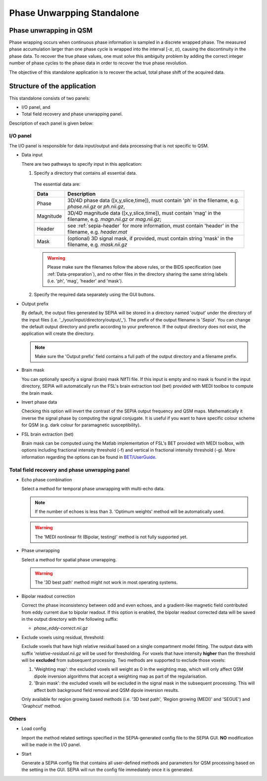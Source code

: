 .. _gui-Phase-unwrapping-standalone:
.. _Phase-unwrapping-standalone:
.. role::  raw-html(raw)
    :format: html

Phase Unwarpping Standalone
===========================

Phase unwrapping in QSM
-----------------------

Phase wrapping occurs when continuous phase information is sampled in a discrete wrapped phase. The measured phase accumulation larger than one phase cycle is wrapped into the interval [-:math:`\pi`, :math:`\pi`), causing the discontinuity in the phase data. To recover the true phase values, one must solve this ambiguity problem by adding the correct integer number of phase cycles to the phase data in order to recover the true phase revolution. 

The objective of this standalone application is to recover the actual, total phase shift of the acquired data.

Structure of the application
----------------------------

This standalone consists of two panels:

- I/O panel, and
- Total field recovery and phase unwrapping panel.

Description of each panel is given below:

I/O panel
^^^^^^^^^

.. image:: images/IO_panel_phaseunwrap.png

The I/O panel is responsible for data input/output and data processing that is not specific to QSM.

- Data input  

  There are two pathways to specify input in this application:

  1. Specify a directory that contains all essential data. 

    The essential data are:

    +--------------------+--------------------------------------------------------------------------------------------------------------------------+
    | Data               | Description                                                                                                              |
    +====================+==========================================================================================================================+
    | Phase              | 3D/4D phase data ([x,y,slice,time]), must contain 'ph' in the filename, e.g. *phase.nii.gz* or *ph.nii.gz*,              |
    +--------------------+--------------------------------------------------------------------------------------------------------------------------+
    | Magnitude          | 3D/4D magnitude data ([x,y,slice,time]), must contain 'mag' in the filename, e.g. *magn.nii.gz* or *mag.nii.gz*;         |
    +--------------------+--------------------------------------------------------------------------------------------------------------------------+ 
    | Header             | see :ref:`sepia-header` for more information, must contain 'header' in the filename, e.g. *header.mat*                   |
    +--------------------+--------------------------------------------------------------------------------------------------------------------------+ 
    | Mask               | (optional) 3D signal mask, if provided, must contain string 'mask' in the filename, e.g. *mask.nii.gz*                   |
    +--------------------+--------------------------------------------------------------------------------------------------------------------------+ 

    .. warning::
      Please make sure the filenames follow the above rules, or the BIDS specification (see :ref:`Data-preparation`), and no other files in the directory sharing the same string labels (i.e. 'ph', 'mag', 'header' and 'mask').

  2. Specify the required data separately using the GUI buttons. 

- Output prefix

  By default, the output files generated by SEPIA will be stored in a directory named '*output*' under the directory of the input files (i.e. '_/your/input/directory/output/_'). The prefix of the output filename is '*Sepia*'. You can change the default output directory and prefix according to your preference. If the output directory does not exist, the application will create the directory.  

  .. note::
    Make sure the 'Output prefix' field contains a full path of the output directory and a filename prefix.
  
- Brain mask  

  You can optionally specify a signal (brain) mask NIfTI file. If this input is empty and no mask is found in the input directory, SEPIA will automatically run the FSL's brain extraction tool (bet) provided with MEDI toolbox to compute the brain mask.

- Invert phase data   

  Checking this option will invert the contrast of the SEPIA output frequency and QSM maps. Mathematically it inverse the signal phase by computing the signal conjugate. It is useful if you want to have specific colour scheme for QSM (e.g. dark colour for paramagnetic susceptibility).

- FSL brain extraction (bet)

  Brain mask can be computed using the Matlab implementation of FSL's BET provided with MEDI toolbox, with options including fractional intensity threshold (-f) and vertical in fractional intensity threshold (-g). More information regarding the options can be found in `BET/UserGuide <https://fsl.fmrib.ox.ac.uk/fsl/fslwiki/BET/UserGuide>`_.


Total field recovery and phase unwrapping panel
^^^^^^^^^^^^^^^^^^^^^^^^^^^^^^^^^^^^^^^^^^^^^^^

.. image:: images/tf_panel.png

- Echo phase combination  

  Select a method for temporal phase unwrapping with multi-echo data.

  .. note::
    If the number of echoes is less than 3. 'Optimum weights' method will be automatically used.

  .. warning::
    The 'MEDI nonlinear fit (Bipolar, testing)' method is not fully supported yet.

- Phase unwrapping  

  Select a method for spatial phase unwrapping. 

  .. warning::
    The '3D best path' method might not work in most operating systems.
		
- Bipolar readout correction

  Correct the phase inconsistency between odd and even echoes, and a gradient-like magnetic field contributed from eddy current due to bipolar readout.
  If this option is enabled, the bipolar readout corrected data will be saved in the output directory with the following suffix:

  - *phase_eddy-correct.nii.gz*
  
- Exclude voxels using residual, threshold:  

  Exclude voxels that have high relative residual based on a single compartment model fitting. The output data with suffix '*relative-residual.nii.gz* will be used for thresholding. For voxels that have intensity **higher** than the threshold will be **excluded** from subsequent processing. Two methods are supported to exclude those voxels: 

  1. 'Weighting map': the excluded voxels will weight as 0 in the weighting map, which will only affect QSM dipole inversion algorithms that accept a weighting map as part of the regularisation.
  2. 'Brain mask': the excluded voxels will be excluded in the signal mask in the subsequent processing. This will affect both background field removal and QSM dipole inversion results.

  Only available for region growing based methods (i.e. '3D best path', 'Region growing (MEDI)' and 'SEGUE') and 'Graphcut' method. 

Others
^^^^^^

.. image:: images/start_button_anno.png

- Load config

  Import the method related settings specified in the SEPIA-generated config file to the SEPIA GUI. **NO** modification will be made in the I/O panel.

- Start

  Generate a SEPIA config file that contains all user-defined methods and parameters for QSM processing based on the setting in the GUI. SEPIA will run the config file immediately once it is generated.
